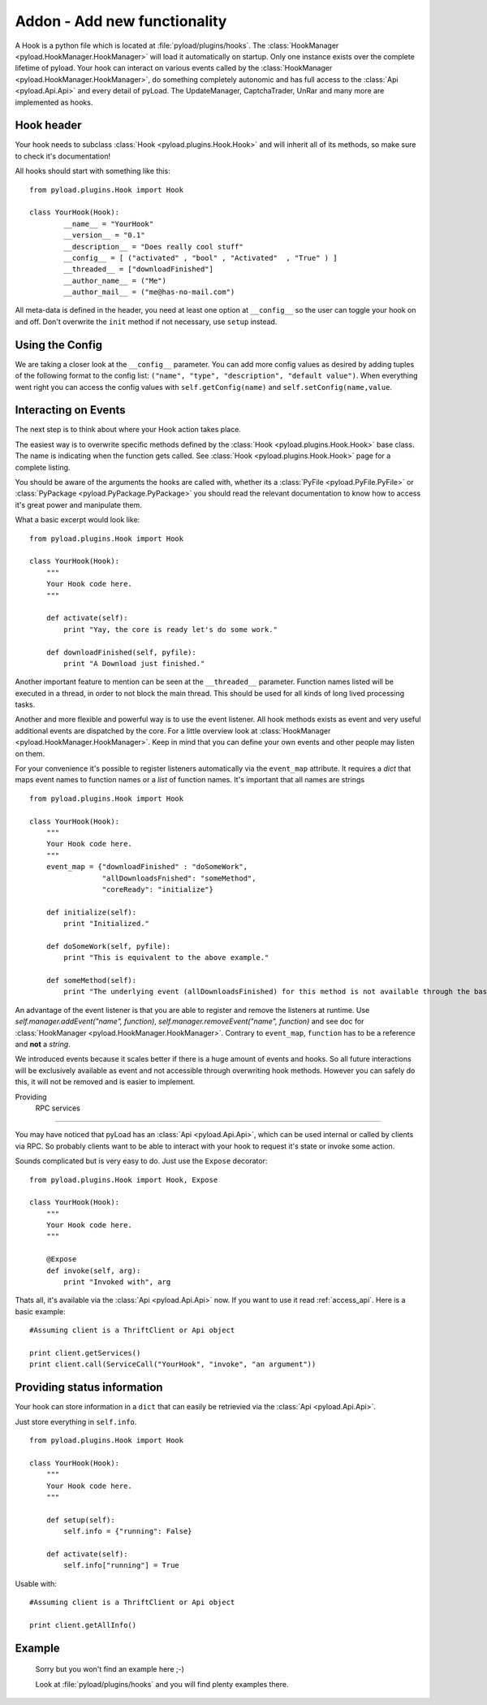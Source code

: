 .. _write_addons:

Addon - Add new functionality
=============================

A Hook is a python file which is located at :file:`pyload/plugins/hooks`.
The :class:`HookManager <pyload.HookManager.HookManager>` will load it automatically on startup. Only one instance exists
over the complete lifetime of pyload. Your hook can interact on various events called by the :class:`HookManager <pyload.HookManager.HookManager>`,
do something completely autonomic and has full access to the :class:`Api <pyload.Api.Api>` and every detail of pyLoad.
The UpdateManager, CaptchaTrader, UnRar and many more are implemented as hooks.

Hook header
-----------

Your hook needs to subclass :class:`Hook <pyload.plugins.Hook.Hook>` and will inherit all of its methods, so make sure to check it's documentation!

All hooks should start with something like this: ::

        from pyload.plugins.Hook import Hook

        class YourHook(Hook):
                __name__ = "YourHook"
                __version__ = "0.1"
                __description__ = "Does really cool stuff"
                __config__ = [ ("activated" , "bool" , "Activated"  , "True" ) ]
                __threaded__ = ["downloadFinished"]
                __author_name__ = ("Me")
                __author_mail__ = ("me@has-no-mail.com")
                
All meta-data is defined in the header, you need at least one option at ``__config__`` so the user can toggle your
hook on and off. Don't overwrite the ``init`` method if not necessary, use ``setup`` instead.

Using the Config
----------------

We are taking a closer look at the ``__config__`` parameter.
You can add more config values as desired by adding tuples of the following format to the config list: ``("name", "type", "description", "default value")``.
When everything went right you can access the config values with ``self.getConfig(name)`` and ``self.setConfig(name,value``.


Interacting on Events
---------------------

The next step is to think about where your Hook action takes place.

The easiest way is to overwrite specific methods defined by the :class:`Hook <pyload.plugins.Hook.Hook>` base class.
The name is indicating when the function gets called.
See :class:`Hook <pyload.plugins.Hook.Hook>` page for a complete listing.

You should be aware of the arguments the hooks are called with, whether its a :class:`PyFile <pyload.PyFile.PyFile>`
or :class:`PyPackage <pyload.PyPackage.PyPackage>` you should read the relevant documentation to know how to access it's great power and manipulate them.

What a basic excerpt would look like: ::

    from pyload.plugins.Hook import Hook

    class YourHook(Hook):
        """
        Your Hook code here.
        """

        def activate(self):
            print "Yay, the core is ready let's do some work."

        def downloadFinished(self, pyfile):
            print "A Download just finished."

Another important feature to mention can be seen at the ``__threaded__`` parameter. Function names listed will be executed
in a thread, in order to not block the main thread. This should be used for all kinds of long lived processing tasks.

Another and more flexible and powerful way is to use the event listener.
All hook methods exists as event and very useful additional events are dispatched by the core. For a little overview look
at :class:`HookManager <pyload.HookManager.HookManager>`. Keep in mind that you can define your own events and other people may listen on them.

For your convenience it's possible to register listeners automatically via the ``event_map`` attribute.
It requires a `dict` that maps event names to function names or a `list` of function names. It's important that all names are strings ::

    from pyload.plugins.Hook import Hook

    class YourHook(Hook):
        """
        Your Hook code here.
        """
        event_map = {"downloadFinished" : "doSomeWork",
                     "allDownloadsFnished": "someMethod",
                     "coreReady": "initialize"}

        def initialize(self):
            print "Initialized."

        def doSomeWork(self, pyfile):
            print "This is equivalent to the above example."

        def someMethod(self):
            print "The underlying event (allDownloadsFinished) for this method is not available through the base class"

An advantage of the event listener is that you are able to register and remove the listeners at runtime.
Use `self.manager.addEvent("name", function)`, `self.manager.removeEvent("name", function)` and see doc for
:class:`HookManager <pyload.HookManager.HookManager>`. Contrary to ``event_map``, ``function`` has to be a reference
and **not** a `string`.

We introduced events because it scales better if there is a huge amount of events and hooks. So all future interactions will be exclusively
available as event and not accessible through overwriting hook methods. However you can safely do this, it will not be removed and is easier to implement.


Providing
 RPC services
----------------------

You may have noticed that pyLoad has an :class:`Api <pyload.Api.Api>`, which can be used internal or called by clients via RPC.
So probably clients want to be able to interact with your hook to request it's state or invoke some action.

Sounds complicated but is very easy to do. Just use the ``Expose`` decorator: ::

    from pyload.plugins.Hook import Hook, Expose

    class YourHook(Hook):
        """
        Your Hook code here.
        """
        
        @Expose
        def invoke(self, arg):
            print "Invoked with", arg

Thats all, it's available via the :class:`Api <pyload.Api.Api>` now. If you want to use it read :ref:`access_api`.
Here is a basic example: ::

    #Assuming client is a ThriftClient or Api object

    print client.getServices()
    print client.call(ServiceCall("YourHook", "invoke", "an argument"))

Providing status information
----------------------------
Your hook can store information in a ``dict`` that can easily be retrievied via the :class:`Api <pyload.Api.Api>`.

Just store everything in ``self.info``. ::

    from pyload.plugins.Hook import Hook

    class YourHook(Hook):
        """
        Your Hook code here.
        """

        def setup(self):
            self.info = {"running": False}

        def activate(self):
            self.info["running"] = True

Usable with: ::

    #Assuming client is a ThriftClient or Api object

    print client.getAllInfo()

Example
-------
    Sorry but you won't find an example here ;-)
    
    Look at :file:`pyload/plugins/hooks` and you will find plenty examples there.
